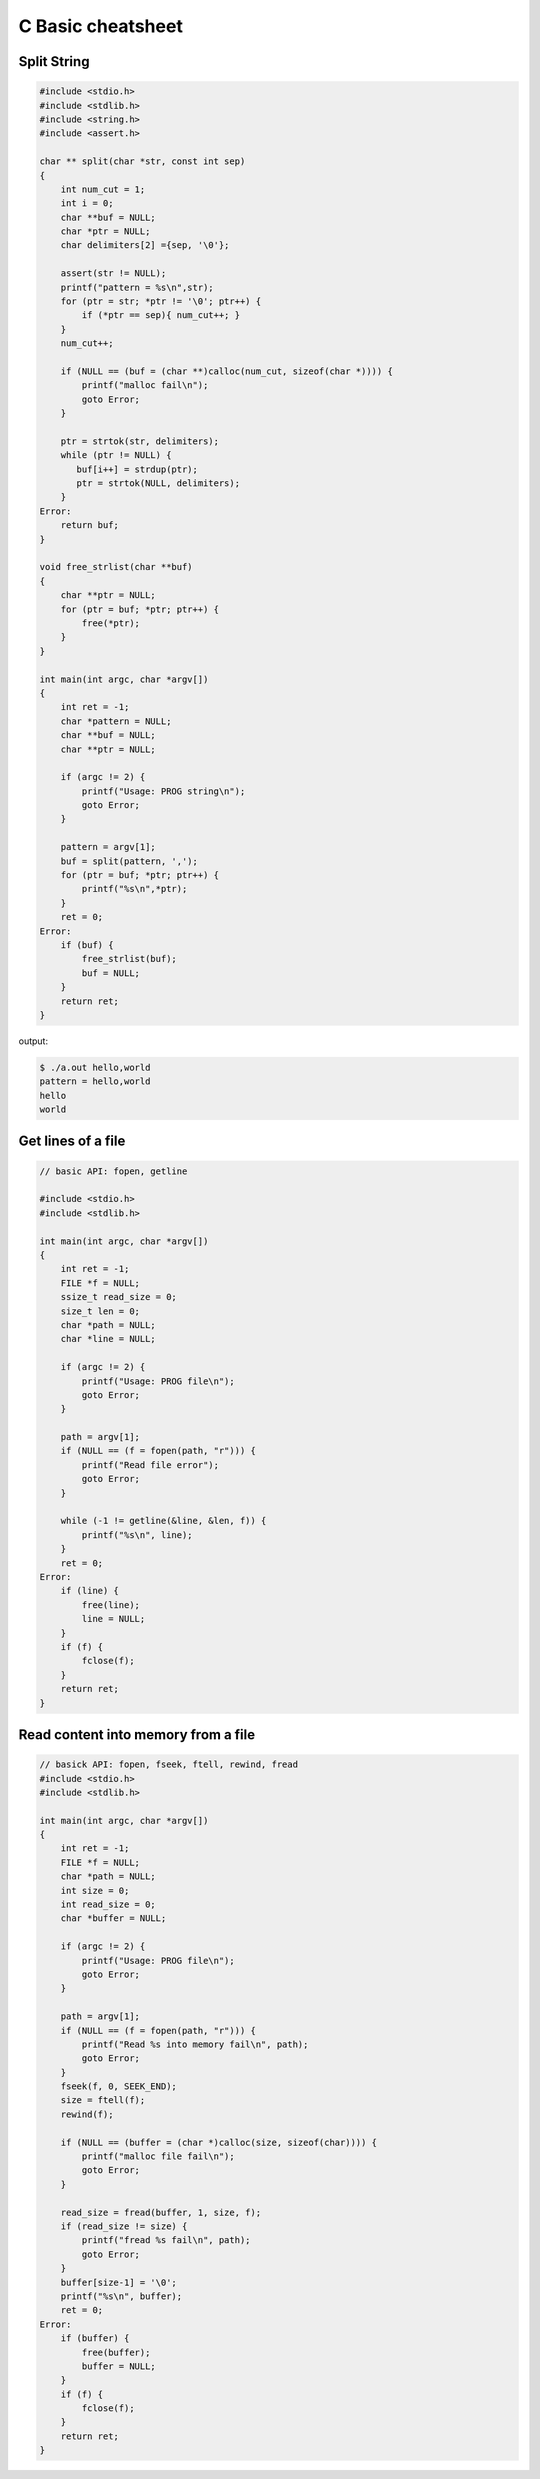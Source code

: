 ==================
C Basic cheatsheet
==================

Split String
------------

.. code-block:: c

    #include <stdio.h>
    #include <stdlib.h>
    #include <string.h>
    #include <assert.h>

    char ** split(char *str, const int sep)
    {
        int num_cut = 1;
        int i = 0;
        char **buf = NULL;
        char *ptr = NULL;
        char delimiters[2] ={sep, '\0'};

        assert(str != NULL);
        printf("pattern = %s\n",str);
        for (ptr = str; *ptr != '\0'; ptr++) {
            if (*ptr == sep){ num_cut++; }
        }
        num_cut++;

        if (NULL == (buf = (char **)calloc(num_cut, sizeof(char *)))) {
            printf("malloc fail\n");
            goto Error;
        }

        ptr = strtok(str, delimiters);
        while (ptr != NULL) {
           buf[i++] = strdup(ptr); 
           ptr = strtok(NULL, delimiters);
        }
    Error:
        return buf;
    }

    void free_strlist(char **buf)
    {
        char **ptr = NULL;
        for (ptr = buf; *ptr; ptr++) {
            free(*ptr); 
        }
    }

    int main(int argc, char *argv[])
    {
        int ret = -1;
        char *pattern = NULL;
        char **buf = NULL;
        char **ptr = NULL;

        if (argc != 2) {
            printf("Usage: PROG string\n");
            goto Error;
        }

        pattern = argv[1];
        buf = split(pattern, ',');
        for (ptr = buf; *ptr; ptr++) {
            printf("%s\n",*ptr);
        } 
        ret = 0;
    Error:
        if (buf) {
            free_strlist(buf);
            buf = NULL;
        }
        return ret;
    }

output:

.. code-block:: console

    $ ./a.out hello,world
    pattern = hello,world
    hello
    world


Get lines of a file
-------------------

.. code-block:: c

    // basic API: fopen, getline

    #include <stdio.h>
    #include <stdlib.h>

    int main(int argc, char *argv[])
    {
        int ret = -1;
        FILE *f = NULL;
        ssize_t read_size = 0;
        size_t len = 0;
        char *path = NULL;
        char *line = NULL;

        if (argc != 2) {
            printf("Usage: PROG file\n");
            goto Error;
        }

        path = argv[1];
        if (NULL == (f = fopen(path, "r"))) {
            printf("Read file error");
            goto Error;
        }

        while (-1 != getline(&line, &len, f)) {
            printf("%s\n", line);
        }
        ret = 0;
    Error:
        if (line) {
            free(line);
            line = NULL;
        }
        if (f) {
            fclose(f);
        }
        return ret;
    }


Read content into memory from a file
------------------------------------

.. code-block:: c

    // basick API: fopen, fseek, ftell, rewind, fread
    #include <stdio.h>
    #include <stdlib.h>

    int main(int argc, char *argv[])
    {
        int ret = -1;
        FILE *f = NULL;
        char *path = NULL;
        int size = 0;
        int read_size = 0;
        char *buffer = NULL;

        if (argc != 2) {
            printf("Usage: PROG file\n");
            goto Error;
        }

        path = argv[1];
        if (NULL == (f = fopen(path, "r"))) {
            printf("Read %s into memory fail\n", path);
            goto Error;
        }
        fseek(f, 0, SEEK_END);
        size = ftell(f);
        rewind(f);

        if (NULL == (buffer = (char *)calloc(size, sizeof(char)))) {
            printf("malloc file fail\n");
            goto Error;
        }

        read_size = fread(buffer, 1, size, f);
        if (read_size != size) {
            printf("fread %s fail\n", path);
            goto Error;
        }
        buffer[size-1] = '\0';
        printf("%s\n", buffer);
        ret = 0;
    Error:
        if (buffer) {
            free(buffer);
            buffer = NULL;
        }
        if (f) {
            fclose(f);
        }
        return ret;
    }
